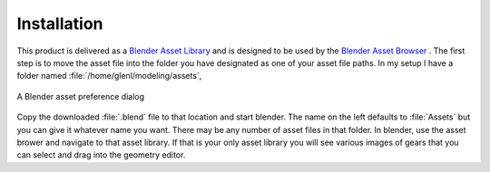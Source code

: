 .. _installation:

==============
 Installation
==============

This product is delivered as a
`Blender Asset Library <https://docs.blender.org/manual/en/latest/files/asset_libraries/index.html>`_
and is designed to be used by the
`Blender Asset Browser <https://docs.blender.org/manual/en/latest/editors/asset_browser.html>`_ .
The first step is to move the asset file into the folder you have
designated as one of your asset file paths. In my setup I have a
folder named :file:`/home/glenl/modeling/assets`,

.. figure:: /images/install-pref_dialog.png
   :align: center

   A Blender asset preference dialog


Copy the downloaded :file:`.blend` file to that location and start
blender. The name on the left defaults to :file:`Assets` but you can
give it whatever name you want. There may be any number of asset files
in that folder. In blender, use the asset brower and navigate to that
asset library. If that is your only asset library you will see various
images of gears that you can select and drag into the geometry editor.
